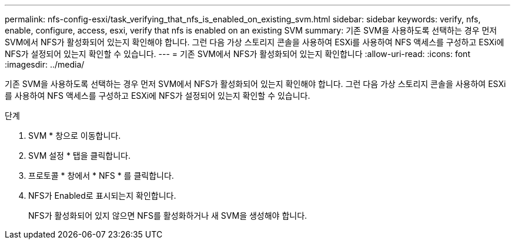 ---
permalink: nfs-config-esxi/task_verifying_that_nfs_is_enabled_on_existing_svm.html 
sidebar: sidebar 
keywords: verify, nfs, enable, configure, access, esxi, verify that nfs is enabled on an existing SVM 
summary: 기존 SVM을 사용하도록 선택하는 경우 먼저 SVM에서 NFS가 활성화되어 있는지 확인해야 합니다. 그런 다음 가상 스토리지 콘솔을 사용하여 ESXi를 사용하여 NFS 액세스를 구성하고 ESXi에 NFS가 설정되어 있는지 확인할 수 있습니다. 
---
= 기존 SVM에서 NFS가 활성화되어 있는지 확인합니다
:allow-uri-read: 
:icons: font
:imagesdir: ../media/


[role="lead"]
기존 SVM을 사용하도록 선택하는 경우 먼저 SVM에서 NFS가 활성화되어 있는지 확인해야 합니다. 그런 다음 가상 스토리지 콘솔을 사용하여 ESXi를 사용하여 NFS 액세스를 구성하고 ESXi에 NFS가 설정되어 있는지 확인할 수 있습니다.

.단계
. SVM * 창으로 이동합니다.
. SVM 설정 * 탭을 클릭합니다.
. 프로토콜 * 창에서 * NFS * 를 클릭합니다.
. NFS가 Enabled로 표시되는지 확인합니다.
+
NFS가 활성화되어 있지 않으면 NFS를 활성화하거나 새 SVM을 생성해야 합니다.


